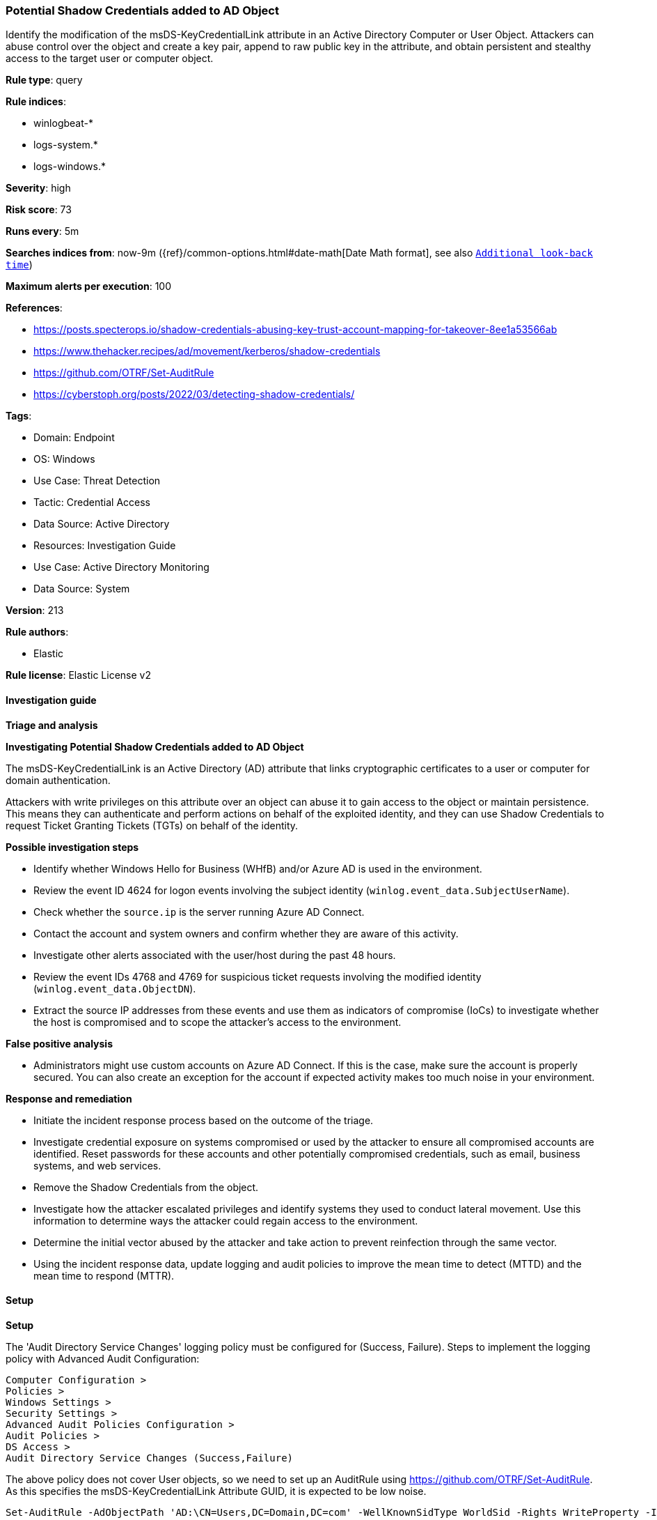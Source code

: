 [[prebuilt-rule-8-17-4-potential-shadow-credentials-added-to-ad-object]]
=== Potential Shadow Credentials added to AD Object

Identify the modification of the msDS-KeyCredentialLink attribute in an Active Directory Computer or User Object. Attackers can abuse control over the object and create a key pair, append to raw public key in the attribute, and obtain persistent and stealthy access to the target user or computer object.

*Rule type*: query

*Rule indices*: 

* winlogbeat-*
* logs-system.*
* logs-windows.*

*Severity*: high

*Risk score*: 73

*Runs every*: 5m

*Searches indices from*: now-9m ({ref}/common-options.html#date-math[Date Math format], see also <<rule-schedule, `Additional look-back time`>>)

*Maximum alerts per execution*: 100

*References*: 

* https://posts.specterops.io/shadow-credentials-abusing-key-trust-account-mapping-for-takeover-8ee1a53566ab
* https://www.thehacker.recipes/ad/movement/kerberos/shadow-credentials
* https://github.com/OTRF/Set-AuditRule
* https://cyberstoph.org/posts/2022/03/detecting-shadow-credentials/

*Tags*: 

* Domain: Endpoint
* OS: Windows
* Use Case: Threat Detection
* Tactic: Credential Access
* Data Source: Active Directory
* Resources: Investigation Guide
* Use Case: Active Directory Monitoring
* Data Source: System

*Version*: 213

*Rule authors*: 

* Elastic

*Rule license*: Elastic License v2


==== Investigation guide



*Triage and analysis*



*Investigating Potential Shadow Credentials added to AD Object*


The msDS-KeyCredentialLink is an Active Directory (AD) attribute that links cryptographic certificates to a user or computer for domain authentication.

Attackers with write privileges on this attribute over an object can abuse it to gain access to the object or maintain persistence. This means they can authenticate and perform actions on behalf of the exploited identity, and they can use Shadow Credentials to request Ticket Granting Tickets (TGTs) on behalf of the identity.


*Possible investigation steps*


- Identify whether Windows Hello for Business (WHfB) and/or Azure AD is used in the environment.
  - Review the event ID 4624 for logon events involving the subject identity (`winlog.event_data.SubjectUserName`).
    - Check whether the `source.ip` is the server running Azure AD Connect.
- Contact the account and system owners and confirm whether they are aware of this activity.
- Investigate other alerts associated with the user/host during the past 48 hours.
- Review the event IDs 4768 and 4769 for suspicious ticket requests involving the modified identity (`winlog.event_data.ObjectDN`).
  - Extract the source IP addresses from these events and use them as indicators of compromise (IoCs) to investigate whether the host is compromised and to scope the attacker's access to the environment.


*False positive analysis*


- Administrators might use custom accounts on Azure AD Connect. If this is the case, make sure the account is properly secured. You can also create an exception for the account if expected activity makes too much noise in your environment.


*Response and remediation*


- Initiate the incident response process based on the outcome of the triage.
- Investigate credential exposure on systems compromised or used by the attacker to ensure all compromised accounts are identified. Reset passwords for these accounts and other potentially compromised credentials, such as email, business systems, and web services.
  - Remove the Shadow Credentials from the object.
- Investigate how the attacker escalated privileges and identify systems they used to conduct lateral movement. Use this information to determine ways the attacker could regain access to the environment.
- Determine the initial vector abused by the attacker and take action to prevent reinfection through the same vector.
- Using the incident response data, update logging and audit policies to improve the mean time to detect (MTTD) and the mean time to respond (MTTR).


==== Setup



*Setup*


The 'Audit Directory Service Changes' logging policy must be configured for (Success, Failure).
Steps to implement the logging policy with Advanced Audit Configuration:

```
Computer Configuration >
Policies >
Windows Settings >
Security Settings >
Advanced Audit Policies Configuration >
Audit Policies >
DS Access >
Audit Directory Service Changes (Success,Failure)
```

The above policy does not cover User objects, so we need to set up an AuditRule using https://github.com/OTRF/Set-AuditRule.
As this specifies the msDS-KeyCredentialLink Attribute GUID, it is expected to be low noise.

```
Set-AuditRule -AdObjectPath 'AD:\CN=Users,DC=Domain,DC=com' -WellKnownSidType WorldSid -Rights WriteProperty -InheritanceFlags Children -AttributeGUID 5b47d60f-6090-40b2-9f37-2a4de88f3063 -AuditFlags Success
```


==== Rule query


[source, js]
----------------------------------
event.code:"5136" and winlog.event_data.AttributeLDAPDisplayName:"msDS-KeyCredentialLink" and
  winlog.event_data.AttributeValue :B\:828* and
  not winlog.event_data.SubjectUserName: MSOL_*

----------------------------------

*Framework*: MITRE ATT&CK^TM^

* Tactic:
** Name: Credential Access
** ID: TA0006
** Reference URL: https://attack.mitre.org/tactics/TA0006/
* Technique:
** Name: Modify Authentication Process
** ID: T1556
** Reference URL: https://attack.mitre.org/techniques/T1556/
